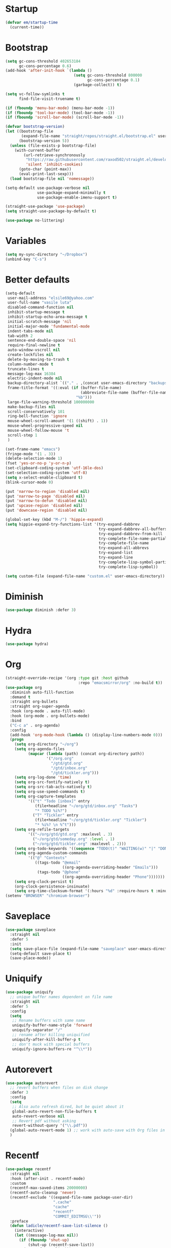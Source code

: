 #+PROPERTY: header-args :tangle yes
* Startup
  #+BEGIN_SRC emacs-lisp
    (defvar em/startup-time
      (current-time))
  #+END_SRC

* Bootstrap
  #+BEGIN_SRC emacs-lisp
    (setq gc-cons-threshold 402653184
          gc-cons-percentage 0.6)
    (add-hook 'after-init-hook `(lambda ()
                                  (setq gc-cons-threshold 800000
                                        gc-cons-percentage 0.1)
                                  (garbage-collect)) t)

    (setq vc-follow-symlinks t
          find-file-visit-truename t)

    (if (fboundp 'menu-bar-mode) (menu-bar-mode -1))
    (if (fboundp 'tool-bar-mode) (tool-bar-mode -1))
    (if (fboundp 'scroll-bar-mode) (scroll-bar-mode -1))

    (defvar bootstrap-version)
    (let ((bootstrap-file
           (expand-file-name "straight/repos/straight.el/bootstrap.el" user-emacs-directory))
          (bootstrap-version 5))
      (unless (file-exists-p bootstrap-file)
        (with-current-buffer
            (url-retrieve-synchronously
             "https://raw.githubusercontent.com/raxod502/straight.el/develop/install.el"
             'silent 'inhibit-cookies)
          (goto-char (point-max))
          (eval-print-last-sexp)))
      (load bootstrap-file nil 'nomessage))

    (setq-default use-package-verbose nil
                  use-package-expand-minimally t
                  use-package-enable-imenu-support t)

    (straight-use-package 'use-package)
    (setq straight-use-package-by-default t)

    (use-package no-littering)
  #+END_SRC

* Variables
  #+BEGIN_SRC emacs-lisp
    (setq my-sync-directory "~/Dropbox")
    (unbind-key "C-s")
  #+END_SRC

* Better defaults
  #+BEGIN_SRC emacs-lisp
    (setq-default
     user-mail-address "elsile69@yahoo.com"
     user-full-name "vasile luta"
     disabled-command-function nil
     inhibit-startup-message t
     inhibit-startup-echo-area-message t
     initial-scratch-message 'nil
     initial-major-mode 'fundamental-mode
     indent-tabs-mode nil
     tab-width 2
     sentence-end-double-space 'nil
     require-final-newline t
     auto-window-vscroll nil
     create-lockfiles nil
     delete-by-moving-to-trash t
     column-number-mode t
     truncate-lines t
     message-log-max 16384
     electric-indent-mode nil
     backup-directory-alist `(("." . ,(concat user-emacs-directory "backups")))
     frame-title-format '((:eval (if (buffer-file-name)
                                     (abbreviate-file-name (buffer-file-name))
                                   "%b")))
     large-file-warning-threshold 100000000
     make-backup-files nil
     scroll-conservatively 101
     ring-bell-function 'ignore
     mouse-wheel-scroll-amount '(1 ((shift) . 1))
     mouse-wheel-progressive-speed nil
     mouse-wheel-follow-mouse 't
     scroll-step 1
     )

    (set-frame-name "emacs")
    (fringe-mode '(1 . 3))
    (delete-selection-mode 1)
    (fset 'yes-or-no-p 'y-or-n-p)
    (set-clipboard-coding-system 'utf-16le-dos)
    (set-selection-coding-system 'utf-8)
    (setq x-select-enable-clipboard t)
    (blink-cursor-mode 0)

    (put 'narrow-to-region 'disabled nil)
    (put 'narrow-to-page 'disabled nil)
    (put 'narrow-to-defun 'disabled nil)
    (put 'upcase-region 'disabled nil)
    (put 'downcase-region 'disabled nil)

    (global-set-key (kbd "M-/") 'hippie-expand)
    (setq hippie-expand-try-functions-list '(try-expand-dabbrev
                                             try-expand-dabbrev-all-buffers
                                             try-expand-dabbrev-from-kill
                                             try-complete-file-name-partially
                                             try-complete-file-name
                                             try-expand-all-abbrevs
                                             try-expand-list
                                             try-expand-line
                                             try-complete-lisp-symbol-partially
                                             try-complete-lisp-symbol))

    (setq custom-file (expand-file-name "custom.el" user-emacs-directory))
  #+END_SRC

* Diminish
  #+BEGIN_SRC emacs-lisp
    (use-package diminish :defer 3)
  #+END_SRC

* Hydra
  #+BEGIN_SRC emacs-lisp
    (use-package hydra)
  #+END_SRC

* Org
  #+BEGIN_SRC emacs-lisp
    (straight-override-recipe '(org :type git :host github
                                    :repo "emacsmirror/org" :no-build t))
    (use-package org
      :diminish auto-fill-function
      :demand t
      :straight org-bullets
      :straight org-super-agenda
      :hook (org-mode . auto-fill-mode)
      :hook (org-mode . org-bullets-mode)
      :bind
      ("C-c a" . org-agenda)
      :config
      (add-hook 'org-mode-hook (lambda () (display-line-numbers-mode 0)))
      (progn
        (setq org-directory "~/org")
        (setq org-agenda-files
              (mapcar (lambda (path) (concat org-directory path))
                      '("/org.org"
                        "/gtd/gtd.org"
                        "/gtd/inbox.org"
                        "/gtd/tickler.org")))
        (setq org-log-done 'time)
        (setq org-src-fontify-natively t)
        (setq org-src-tab-acts-natively t)
        (setq org-use-speed-commands t)
        (setq org-capture-templates
              '(("t" "Todo [inbox]" entry
                 (file+headline "~/org/gtd/inbox.org" "Tasks")
                 "* TODO %i%?")
                ("T" "Tickler" entry
                 (file+headline "~/org/gtd/tickler.org" "Tickler")
                 "* %i%? \n %^t")))
        (setq org-refile-targets
              '(("~/org/gtd/gtd.org" :maxlevel . 3)
                ("~/org/gtd/someday.org" :level . 1)
                ("~/org/gtd/tickler.org" :maxlevel . 2)))
        (setq org-todo-keywords '((sequence "TODO(t)" "WAITING(w)" "|" "DONE(d)" "CANCELLED(c)")))
        (setq org-agenda-custom-commands
              '(("@" "Contexts"
                 ((tags-todo "@email"
                             ((org-agenda-overriding-header "Emails")))
                  (tags-todo "@phone"
                             ((org-agenda-overriding-header "Phone")))))))
        (setq org-clock-persist t)
        (org-clock-persistence-insinuate)
        (setq org-time-clocksum-format '(:hours "%d" :require-hours t :minutes ":%02d" :require-minutes t))))
    (setenv "BROWSER" "chromium-browser")
  #+END_SRC

* Saveplace
  #+BEGIN_SRC emacs-lisp
    (use-package saveplace
      :straight nil
      :defer 5
      :init
      (setq save-place-file (expand-file-name "saveplace" user-emacs-directory))
      (setq-default save-place t)
      (save-place-mode))
  #+END_SRC

* Uniquify
  #+BEGIN_SRC emacs-lisp
    (use-package uniquify
      ;; unique buffer names dependent on file name
      :straight nil
      :defer 5
      :config
      (setq
       ;; Rename buffers with same name
       uniquify-buffer-name-style 'forward
       uniquify-separator "/"
       ;; rename after killing uniquified
       uniquify-after-kill-buffer-p t
       ;; don't muck with special buffers
       uniquify-ignore-buffers-re "^\\*"))
  #+END_SRC

* Autorevert
  #+BEGIN_SRC emacs-lisp
    (use-package autorevert
      ;; revert buffers when files on disk change
      :defer 3
      :config
      (setq
       ;; Also auto refresh dired, but be quiet about it
       global-auto-revert-non-file-buffers t
       auto-revert-verbose nil
       ;; Revert pdf without asking
       revert-without-query '("\\.pdf"))
      (global-auto-revert-mode 1) ;; work with auto-save with Org files in Dropbox
      )
  #+END_SRC

* Recentf
  #+BEGIN_SRC emacs-lisp
    (use-package recentf
      :straight nil
      :hook (after-init . recentf-mode)
      :custom
      (recentf-max-saved-items 20000000)
      (recentf-auto-cleanup 'never)
      (recentf-exclude '((expand-file-name package-user-dir)
                         ".cache"
                         "cache"
                         "recentf"
                         "COMMIT_EDITMSG\\'"))
      :preface
      (defun ladicle/recentf-save-list-silence ()
        (interactive)
        (let ((message-log-max nil))
          (if (fboundp 'shut-up)
              (shut-up (recentf-save-list))
            (recentf-save-list)))
        (message ""))
      (defun ladicle/recentf-cleanup-silence ()
        (interactive)
        (let ((message-log-max nil))
          (if shutup-p
              (shut-up (recentf-cleanup))
            (recentf-cleanup)))
        (message ""))
      :hook
      (focus-out-hook . (ladicle/recentf-save-list-silence
                         ladicle/recentf-cleanup-silence)))
  #+END_SRC

* Ibuffer
  #+BEGIN_SRC emacs-lisp
    (use-package ibuffer
      ;; Better buffer management
      :defer 3
      :straight ibuffer-tramp
      :bind (("C-x C-b" . ibuffer)
             :map ibuffer-mode-map
             ("M-o"     . nil)) ;; unbind ibuffer-visit-buffer-1-window
      :config
      (add-hook 'ibuffer-hook
                (lambda ()
                  (ibuffer-tramp-set-filter-groups-by-tramp-connection)
                  (ibuffer-do-sort-by-alphabetic)))
      )
  #+END_SRC

* Ediff
  #+BEGIN_SRC emacs-lisp
    (use-package ediff
      :straight nil
      :config
      (setq ediff-window-setup-function 'ediff-setup-windows-plain)
      (setq-default ediff-highlight-all-diffs 'nil))
  #+END_SRC

* Highlight-line
  #+BEGIN_SRC emacs-lisp
    (use-package hl-line
      :straight nil
      :hook
      (after-init . global-hl-line-mode))
  #+END_SRC

* Parens
  #+BEGIN_SRC emacs-lisp
    (use-package paren
      :straight nil
      :hook
      (after-init . show-paren-mode)
      :custom-face
      (show-paren-match ((nil (:background "#44475a" :foreground "#f1fa8c"))))
      :custom
      (show-paren-style 'paranthesis)
      (show-paren-when-point-inside-paren t)
      (show-paren-when-point-in-periphery t))
  #+END_SRC

* Imenu
  #+BEGIN_SRC emacs-lisp
    (use-package imenu-list
      :bind
      ("<f10>" . imenu-list-smart-toggle)
      :custom-face
      (imenu-list-entry-face-1 ((t (:foreground "white"))))
      :custom
      (imenu-list-focus-after-activation t)
      (imenu-list-auto-resize t))
  #+END_SRC

* Vim mode
  #+BEGIN_SRC  emacs-lisp
    (use-package evil-leader
      :demand t
      :config
      (global-evil-leader-mode)
      (evil-leader/set-leader "<SPC>")
      (evil-leader/set-key
        "," 'other-window
        "." 'mode-line-other-buffer
        "b" 'counsel-switch-buffer
        "f" 'counsel-find-file
        "k" 'kill-this-buffer
        "w" 'save-buffer
        "x" 'evil-window-delete
        "a" 'align-regexp
        "t" 'shell-pop
        "h" 'hydra-projectile/body
        ))

    (use-package evil
      :init
      (evil-mode)
      :config
      (mapc (lambda (m) (add-to-list 'evil-emacs-state-modes m t))
            '(eshell-mode
              calendar-mode
              finder-mode
              info-mode
              dired-mode
              image-mode
              image-dired-thumbnail-mode
              image-dired-display-image-mode
              git-rebase-mode
              help-mode
              sql-interactive-mode
              org-capture-mode))
      (evil-set-initial-state 'term-mode 'emacs)
      (setq evil-emacs-state-cursor  '("red" box))
      (setq evil-normal-state-cursor '("gray" box))
      (setq evil-visual-state-cursor '("gray" box))
      (setq evil-insert-state-cursor '("gray" bar))
      (setq evil-motion-state-cursor '("gray" box))
      (define-key evil-normal-state-map  (kbd "<backspace>") 'projectile-switch-to-buffer)
      (define-key evil-normal-state-map  (kbd "-") 'dired-jump)
      (define-key evil-normal-state-map  (kbd "gb") 'browse-at-remote)
      (define-key evil-normal-state-map  (kbd "gs") 'magit-status)
      (define-key evil-visual-state-map (kbd "v") 'er/expand-region)
      (define-key evil-insert-state-map (kbd "C-e") 'move-end-of-line)
      (define-key evil-insert-state-map (kbd "C-y") 'yank)
      (define-key evil-normal-state-map  (kbd "gt") 'git-timemachine-toggle)
      (define-key key-translation-map (kbd "ESC") (kbd "C-g")))

    (use-package undo-tree
      :diminish (undo-tree-mode . "")
      :bind (:map undo-tree-map ("C-x u" . hydra-undo-tree/body))
      :init (defhydra hydra-undo-tree (:hint nil)
              "
      _p_: undo  _n_: redo _s_: save _l_: load   "
              ("p"   undo-tree-undo)
              ("n"   undo-tree-redo)
              ("s"   undo-tree-save-history)
              ("l"   undo-tree-load-history)
              ("u"   undo-tree-visualize "visualize" :color blue)
              ("q"   nil "quit" :color blue))
      :config
      (global-undo-tree-mode))

    (use-package evil-commentary
      :diminish evil-commentary ""
      :init
      (evil-commentary-mode))

    (use-package evil-visualstar
      :init
      (global-evil-visualstar-mode))

    (use-package evil-matchit
      :init
      (global-evil-matchit-mode))

    (use-package evil-surround
      :init
      (global-evil-surround-mode))

    (use-package evil-multiedit
      :commands (evil-multiedit-match-all
                 evil-multiedit-match-and-next
                 evil-multiedit-match-and-prev
                 evil-multiedit-match-symbol-and-next
                 evil-multiedit-match-symbol-and-prev
                 evil-multiedit-toggle-or-restrict-region
                 evil-multiedit-next
                 evil-multiedit-prev
                 evil-multiedit-abort
                 evil-multiedit-ex-match))
  #+END_SRC

* Which-key
  #+BEGIN_SRC emacs-lisp
    (use-package which-key
      :defer 3
      :diminish (which-key-mode)
      :config
      (which-key-mode))
  #+END_SRC

* Rainbow-delimiters
  #+BEGIN_SRC emacs-lisp
    (use-package rainbow-delimiters
      :hook
      (prog-mode . rainbow-delimiters-mode))
  #+END_SRC

* Dump-jump
  #+BEGIN_SRC emacs-lisp
    (use-package dumb-jump
      :bind (("M-g o" . dumb-jump-go-other-window)
             ("M-g j" . dumb-jump-go)
             ("M-g x" . dumb-jump-go-prefer-external)
             ("M-g z" . dumb-jump-go-prefer-external-other-window))
      :config (setq dumb-jump-selector 'ivy)
      :init
      (dumb-jump-mode))
  #+END_SRC

* Git
  #+BEGIN_SRC emacs-lisp
    (use-package git-timemachine)

    (use-package magit)

    (use-package git-gutter
      :diminish git-gutter-mode
      :custom
      (git-gutter:modified-sign "~")
      (git-gutter:added-sign    "+")
      (git-gutter:deleted-sign  "-")
      :custom-face
      (git-gutter:modified ((t (:foreground "#f1fa8c" :background "#f1fa8c"))))
      (git-gutter:added    ((t (:foreground "#50fa7b" :background "#50fa7b"))))
      (git-gutter:deleted  ((t (:foreground "#ff79c6" :background "#ff79c6"))))
      :init
      (global-git-gutter-mode)
      :bind
      ("M-g M-g" . hydra-git-gutter/body))

    (defhydra hydra-git-gutter (:body-pre (git-gutter-mode 1)
                                          :hint nil)
      "
        Git gutter:
          _j_: next hunk        _s_tage hunk     _q_uit
          _k_: previous hunk    _r_evert hunk    _Q_uit and deactivate git-gutter
          ^ ^                   _p_opup hunk
          _h_: first hunk
          _l_: last hunk        set start _R_evision
        "
      ("j" git-gutter:next-hunk)
      ("k" git-gutter:previous-hunk)
      ("h" (progn (goto-char (point-min))
                  (git-gutter:next-hunk 1)))
      ("l" (progn (goto-char (point-min))
                  (git-gutter:previous-hunk 1)))
      ("s" git-gutter:stage-hunk)
      ("r" git-gutter:revert-hunk)
      ("p" git-gutter:popup-hunk)
      ("R" git-gutter:set-start-revision)
      ("q" nil :color pink)
      ("Q" (progn (git-gutter-mode -1)
                  (sit-for 0.1)
                  (git-gutter:clear))
       :color pink))

    (use-package github-pullrequest)

    (use-package browse-at-remote)

    (use-package smerge-mode
      :diminish
      :preface
      (with-eval-after-load 'hydra
        (defhydra smerge-hydra
          (:color pink :hint nil :post (smerge-auto-leave))
          "
    ^Move^       ^Keep^               ^Diff^                 ^Other^
    ^^-----------^^-------------------^^---------------------^^-------
    _n_ext       _b_ase               _<_: upper/base        _C_ombine
    _p_rev       _u_pper              _=_: upper/lower       _r_esolve
    ^^           _l_ower              _>_: base/lower        _k_ill current
    ^^           _a_ll                _R_efine
    ^^           _RET_: current       _E_diff
    "
          ("n" smerge-next)
          ("p" smerge-prev)
          ("b" smerge-keep-base)
          ("u" smerge-keep-upper)
          ("l" smerge-keep-lower)
          ("a" smerge-keep-all)
          ("RET" smerge-keep-current)
          ("\C-m" smerge-keep-current)
          ("<" smerge-diff-base-upper)
          ("=" smerge-diff-upper-lower)
          (">" smerge-diff-base-lower)
          ("R" smerge-refine)
          ("E" smerge-ediff)
          ("C" smerge-combine-with-next)
          ("r" smerge-resolve)
          ("k" smerge-kill-current)
          ("ZZ" (lambda ()
                  (interactive)
                  (save-buffer)
                  (bury-buffer))
           "Save and bury buffer" :color blue)
          ("q" nil "cancel" :color blue)))
      :hook ((find-file . (lambda ()
                            (save-excursion
                              (goto-char (point-min))
                              (when (re-search-forward "^<<<<<<< " nil t)
                                (smerge-mode 1)))))
             (magit-diff-visit-file . (lambda ()
                                        (when smerge-mode
                                          (smerge-hydra/body))))))
  #+END_SRC

* Ag
  #+BEGIN_SRC emacs-lisp
    (use-package ag :defer 3)
  #+END_SRC

* Prescient
  #+BEGIN_SRC emacs-lisp
    (use-package prescient)
  #+END_SRC

* Ivy
  #+BEGIN_SRC emacs-lisp
    (use-package counsel
      :demand t
      :diminish ivy-mode counsel-mode
      :straight counsel-projectile :after counsel
      :straight flx :after counsel
      :straight smex :after counsel
      :commands (swiper)
      :bind
      ("M-x" . counsel-M-x)
      ("C-x C-f" . counsel-find-file)
      ("M-y" . counsel-yank-pop)
      ("\C-s" . swiper)
      ("C-x C-r" . ivy-resume)
      ("C-x b" . ivy-switch-buffer)
      :config
      (progn
        (with-eval-after-load 'ido
          (ido-mode -1)
          (ivy-mode)
          (counsel-mode)
          (minibuffer-depth-indicate-mode)
          (counsel-projectile-mode)
          (setq ivy-height 10
                ivy-fixed-height-minibuffer t
                ivy-use-selectable-prompt t
                enable-recursive-minibuffers t
                ivy-re-builders-alist '((t . ivy--regex-fuzzy))
                ivy-count-format "(%d/%d) "
                max-mini-window-height 0.30
                ))))
  #+END_SRC

* Dired
  #+BEGIN_SRC emacs-lisp
    (use-package dired
      :defer 3
      :straight async
      :config
      (put 'dired-find-alternate-file 'disabled nil)
      (require 'dired-x)
      (setq dired-listing-switches "-aBhl --group-directories-first"
            dired-recursive-deletes 'always
            dired-recursive-copies 'always
            dired-dwim-target t
            dired-no-confirm '(copy))
      (dired-async-mode))
  #+END_SRC

* Projectile
  #+BEGIN_SRC emacs-lisp
    (use-package projectile
      :diminish projectile-mode
      :init
      (projectile-global-mode)
      :config
      (setq projectile-require-project-root nil
            projectile-enable-caching t
            projectile-completion-system 'ivy)
      :bind
      ("M-g a" . hydra-projectile/body)
      ("s-n" . counsel-projectile-switch-project)
      ("s-p" . projectile-find-file)
      ("s-g" . projectile-ag)
      ("s-q" . projectile-replace))

    (defhydra hydra-projectile (:color yellow
                                       :columns 4)
      "Projectile"
      ("f"   counsel-projectile-find-file        "Find File")
      ("r"   counsel-projectile-recentf          "Recent Files")
      ("z"   projectile-cache-current-file       "Cache Current File")
      ("x"   projectile-remove-known-project     "Remove Known Project")

      ("d"   counsel-projectile-find-dir         "Find Directory")
      ("b"   counsel-projectile-switch-to-buffer "Switch to Buffer")
      ("c"   projectile-invalidate-cache         "Clear Cache")
      ("X"   projectile-cleanup-known-projects   "Cleanup Known Projects")

      ("o"   projectile-multi-occur              "Multi Occur")
      ("s"   counsel-projectile-switch-project   "Switch Project")
      ("k"   projectile-kill-buffers             "Kill Buffers")
      ("q"   nil "Cancel" :color pink))
  #+END_SRC

* Expand-region
  #+BEGIN_SRC emacs-lisp
    (use-package expand-region
      :bind ("C-=" . er/expand-region))
  #+END_SRC

* Editorconfig
  #+BEGIN_SRC emacs-lisp
    (use-package editorconfig
      :diminish editorconfig-mode ""
      :init
      (add-hook 'prog-mode-hook (editorconfig-mode 1))
      (add-hook 'text-mode-hook (editorconfig-mode 1)))
  #+END_SRC

* Whitespace
  #+BEGIN_SRC emacs-lisp
    (use-package whitespace
      :init
      (dolist (hook '(prog-mode-hook text-mode-hook))
        (add-hook hook #'whitespace-mode))
      (add-hook 'before-save-hook #'whitespace-cleanup)
      :diminish whitespace ""
      :config
      (setq whitespace-line-column 80) ;; limit line length
      (setq whitespace-style '('tabs tab-mark)))(provide 'theme)

    (defun tf-toggle-show-trailing-whitespace ()
      "Toggle show trailing whitespace between t and nil."
      (interactive)
      (setq show-trailing-whitespace (not show-trailing-whitespace)))
  #+END_SRC

* Completion
  #+BEGIN_SRC emacs-lisp
    (use-package company
      :diminish company-mode
      :defines
      (company-dabbrev-ignore-case company-dabbrev-downcase)
      :hook
      (after-init . global-company-mode)
      :custom
      (company-idle-delay 0.5)
      (company-show-numbers nil)
      (company-tooltip-limit 10)
      (company-minimum-prefix-length 2)
      (company-tooltip-align-annotations t)
      (company-tooltip-flip-when-above t))

    (use-package company-posframe
      :diminish
      :hook (company-mode . company-posframe-mode))

    (use-package company-prescient
      :diminish
      :commands company-prescient-mode
      :hook (company-mode . company-prescient-mode))
  #+END_SRC

* Flycheck
  #+BEGIN_SRC emacs-lisp
    (use-package flycheck
      :diminish flycheck-mode
      :commands global-flycheck-mode
      :hook (after-init . global-flycheck-mode)
      :config
      (use-package flycheck-pos-tip
        :config
        (setq flycheck-pos-tip-timeout 7
              flycheck-display-errors-delay 0.5)
        (flycheck-pos-tip-mode +1))
      (define-fringe-bitmap 'flycheck-fringe-bitmap-double-arrow
        [0 0 0 0 0 256 384 448 480 496 480 448 384 256 0 0 0 0 0]
        ))
  #+END_SRC

* LSP
  #+BEGIN_SRC emacs-lisp
    (use-package lsp-mode
      :commands lsp
      :config
      (require 'lsp-clients)
      (setq lsp-auto-guess-root t
            lsp-prefer-flymake nil
            lsp-enable-indentation nil
            lsp-enable-on-type-formatting nil))

    (use-package lsp-ui
      :hook ((lsp-mode . lsp-ui-mode)
             (lsp-after-open . (lambda () (lsp-ui-flycheck-enable 1))))
      :config
      (require 'lsp-ui-flycheck)
      (setq lsp-ui-sideline-show-hover nil)
      :bind (:map lsp-ui-mode-map
                  ("C-c r ." . lsp-ui-peek-find-definitions)
                  ("C-c r ?" . lsp-ui-peek-find-references)
                  ("C-c r d" . lsp-ui-peek-find-definitions)
                  ("C-c r r" . lsp-ui-peek-find-references)
                  ("C-c r i" . lsp-ui-imenu)
                  ("C-c r F" . lsp-ui-sideline-apply-code-actions)
                  ("C-c r R" . lsp-rename)))

    (use-package company-lsp
      :commands company-lsp
      :config
      (add-to-list 'company-backends 'company-lsp)
      :custom
      (company-lsp-async t)
      (company-lsp-enable-snippet t))

    (use-package dap-mode
      :after lsp-mode
      :config
      (dap-mode t)
      (dap-ui-mode t))
  #+END_SRC

* Yaml
  #+BEGIN_SRC emacs-lisp
    (use-package yaml-mode
      :defer t
      :mode (".yaml$"))

    (use-package yaml-tomato)
  #+END_SRC

* Nix
  #+BEGIN_SRC emacs-lisp
    (use-package nix-mode
      :defer t
      :mode "\\.nix\\'")
  #+END_SRC

* Vimrc
  #+BEGIN_SRC emacs-lisp
    (use-package vimrc-mode
      :mode ("^\\.vimrc\\'"))
  #+END_SRC

* CSS
  #+BEGIN_SRC emacs-lisp
    (use-package scss-mode
      :defer t
      :mode ("\\.scss\\'")
      :config
      (autoload 'scss-mode "scss-mode")
      (setq scss-compile-at-save 'nil))
  #+END_SRC

* Markdown
  #+BEGIN_SRC emacs-lisp
    (use-package markdown-mode
      :mode ("\\.md$"))

    (use-package markdown-mode+
      :after markdown-mode
      :defer t)

    (use-package polymode
      :straight poly-markdown)
  #+END_SRC

* Node-path
  #+BEGIN_SRC emacs-lisp
    (use-package add-node-modules-path
      :hook ((js2-mode . add-node-modules-path)
             (rjsx-mode . add-node-modules-path)
             (js-mode . add-node-modules-path)))
  #+END_SRC

* Rust
  #+BEGIN_SRC emacs-lisp
    (use-package rust-mode
      :mode "\\.rs\\'"
      :hook (rust-mode . lsp)
      :config
      (require 'lsp-clients)
      (setq rust-format-on-save t)
      (use-package flycheck-rust
        :after flycheck
        :commands flycheck-rust-setup
        :init
        (add-hook 'flycheck-mode-hook #'flycheck-rust-setup)))

    (use-package cargo
      :commands cargo-minor-mode
      :hook (rust-mode . cargo-minor-mode))
  #+END_SRC

* Json
  #+BEGIN_SRC emacs-lisp
    (use-package json-mode
      :mode (("\\.json\\'" . json-mode)
             ("\\.tmpl\\'" . json-mode)
             ("\\.eslintrc\\'" . json-mode)))
  #+END_SRC

* Format-all
  #+BEGIN_SRC emacs-lisp
    (use-package format-all)
  #+END_SRC

* Pdf
  #+BEGIN_SRC emacs-lisp
    (use-package pdf-tools
      :mode ("\\.pdf\\'" . pdf-view-mode)
      :after evil
      :config
      (pdf-tools-install)
      (progn
        (add-to-list 'evil-emacs-state-modes 'pdf-outline-buffer-mode)
        (add-to-list 'evil-emacs-state-modes 'pdf-view-mode))
      (setq-default pdf-view-display-size 'fit-page)
      (setq pdf-annot-activate-created-annotations t)
      (define-key pdf-view-mode-map (kbd "C-s") 'isearch-forward)
      (add-hook 'pdf-view-mode-hook (lambda () (cua-mode 0)))
      (add-hook 'pdf-view-mode-hook (lambda() (display-line-numbers-mode -1)))
      (setq pdf-view-resize-factor 1.1)
      (define-key pdf-view-mode-map (kbd "h") 'pdf-annot-add-highlight-markup-annotation)
      (define-key pdf-view-mode-map (kbd "t") 'pdf-annot-add-text-annotation)
      (define-key pdf-view-mode-map (kbd "D") 'pdf-annot-delete))

    (use-package org-pdfview)
  #+END_SRC

* Ledger
  #+BEGIN_SRC emacs-lisp
    (use-package ledger-mode
      :defer t
      :mode ("\\.ledger$"))

    (use-package flycheck-ledger
      :after (flycheck ledger-mode))
  #+END_SRC

* SSH
  #+BEGIN_SRC emacs-lisp
    (use-package ssh-config-mode
      :mode ("/\\.ssh/config\\'" "/system/ssh\\'" "/sshd?_config\\'" "/known_hosts\\'" "/authorized_keys2?\\'")
      :hook (ssh-config-mode . turn-on-font-lock)

      :config
      (autoload 'ssh-config-mode "ssh-config-mode" t))
  #+END_SRC

* Shell-pop
  #+BEGIN_SRC emacs-lisp
    (use-package shell-pop
      :config
      (setq shell-pop-shell-type (quote ("ansi-term" "*ansi-term*" (lambda nil (ansi-term shell-pop-term-shell)))))
      (setq shell-pop-term-shell "/run/current-system/sw/bin/bash")
      ;; need to do this manually or not picked up by `shell-pop'
      (shell-pop--set-shell-type 'shell-pop-shell-type shell-pop-shell-type))
  #+END_SRC

* Indent
  #+BEGIN_SRC emacs-lisp
    (use-package aggressive-indent
      :diminish aggressive-indent-mode
      :config
      (global-aggressive-indent-mode)
      (add-to-list 'aggressive-indent-excluded-modes 'org-mode)
      (add-to-list 'aggressive-indent-excluded-modes 'html-mode)
      (add-to-list 'aggressive-indent-excluded-modes 'js-mode)
      (add-to-list 'aggressive-indent-excluded-modes 'sql-mode)
      (add-to-list 'aggressive-indent-excluded-modes 'web-mode))
  #+END_SRC

* Logview
  #+BEGIN_SRC emacs-lisp
    (use-package logview
      :mode ("syslog\\(?:\\.[0-9]+\\)" "\\.log\\(?:\\.[0-9]+\\)?\\'"))
  #+END_SRC

* Google-this
  #+BEGIN_SRC emacs-lisp
    (use-package google-this)
  #+END_SRC

* Theme
  #+BEGIN_SRC emacs-lisp
    (defun single-font-size ()
      "Reset all faces to the height of the default face."
      (dolist (f (face-list))
        (when (not (equal 'default f))
          (set-face-attribute f nil :height 1.0))))

    (set-face-attribute 'default nil
                        :family "DejaVu Sans Mono"
                        :height 110
                        :weight 'normal
                        :width 'normal
                        :underline nil)

    (use-package tomorrow-theme
      :straight color-theme-sanityinc-tomorrow
      :init (load-theme 'sanityinc-tomorrow-eighties 'no-confirm))

    (setq-default display-line-numbers 'directly
                  display-line-numbers-width 3
                  display-line-numbers-widen t)

    (set-face-attribute 'line-number nil
                        :font "DejaVu Sans Mono-9"
                        :background "#282c34" :foreground "#5c6370")

    (set-face-attribute 'line-number-current-line nil
                        :font "DejaVu Sans Mono-9"
                        :background "#67bcc9" :foreground "#111111")
  #+END_SRC

* Modeline
  #+BEGIN_SRC emacs-lisp
    (use-package spaceline
      :init
      (require 'spaceline-config)
      :config
      (spaceline-spacemacs-theme)
      (spaceline-toggle-buffer-size-off)
      (spaceline-toggle-buffer-id-on)
      (spaceline-toggle-remote-host-on)
      (spaceline-toggle-buffer-position-off)
      (spaceline-toggle-line-column-on)
      (spaceline-toggle-hud-off)
      (spaceline-toggle-projectile-root-on)
      (spaceline-toggle-window-number-on)
      (setq spaceline-window-numbers-unicode t)
      (setq spaceline-workspace-numbers-unicode t))
  #+END_SRC

* Print-time
  #+BEGIN_SRC emacs-lisp
    (princ (cl-concatenate 'string
                           "Startup completed in "
                           (number-to-string (cadr (time-subtract (current-time)
                                                                  em/startup-time)))
                           " seconds\n\n"
                           "Today's date: "
                           (format-time-string "%B %d %Y"))
           (get-buffer-create (current-buffer)))
  #+END_SRC
